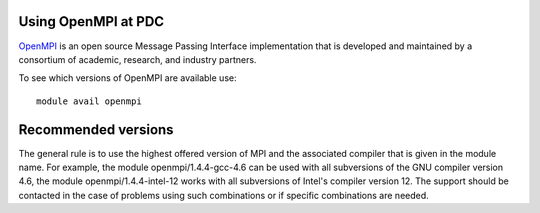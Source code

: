 


Using OpenMPI at PDC
--------------------

`OpenMPI <http://www.open-mpi.org>`_ is an open source Message Passing
Interface implementation that is developed and maintained by a consortium of
academic, research, and industry partners.

To see which versions of OpenMPI are available use::

  module avail openmpi


Recommended versions
--------------------

The general rule is to use the highest offered version of MPI and the
associated compiler that is given in the module name. For example, the module
openmpi/1.4.4-gcc-4.6 can be used with all subversions of the GNU compiler
version 4.6, the module openmpi/1.4.4-intel-12 works with all subversions of
Intel's compiler version 12. The support should be contacted in the case of
problems using such combinations or if specific combinations are needed.

